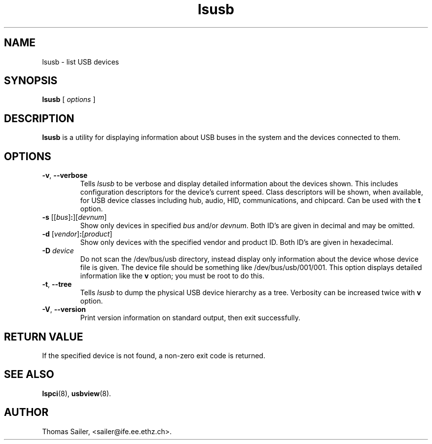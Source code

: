 .\"SPDX-License-Identifier: GPL-2.0
.\"Copyright (c) 1999 Thomas Sailer <sailer@ife.ee.ethz.ch>
.TH lsusb 8 "11 February 2019" "usbutils-013" "Linux USB Utilities"
.IX lsusb
.SH NAME
lsusb \- list USB devices
.SH SYNOPSIS
.B lsusb
[
.I options
]
.SH DESCRIPTION
.B lsusb
is a utility for displaying information about USB buses in the system and
the devices connected to them.

.SH OPTIONS
.TP
.BR \-v ", " \-\-verbose
Tells
.I lsusb
to be verbose and display detailed information about the devices shown.
This includes configuration descriptors for the device's current speed.
Class descriptors will be shown, when available, for USB device classes
including hub, audio, HID, communications, and chipcard. Can be used with the
\fBt\fP option.
.TP
\fB\-s\fP [[\fIbus\fP]\fB:\fP][\fIdevnum\fP]
Show only devices in specified
.I bus
and/or
.IR devnum .
Both ID's are given in decimal and may be omitted.
.TP
\fB\-d\fP [\fIvendor\fP]\fB:\fP[\fIproduct\fP]
Show only devices with the specified vendor and product ID.
Both ID's are given in hexadecimal.
.TP
.B \-D \fIdevice\fP
Do not scan the /dev/bus/usb directory,
instead display only information
about the device whose device file is given.
The device file should be something like /dev/bus/usb/001/001.
This option displays detailed information like the \fBv\fP option;
you must be root to do this.
.TP
.BR \-t ", " \-\-tree
Tells
.I lsusb
to dump the physical USB device hierarchy as a tree. Verbosity can be increased twice with
\fBv\fP option.
.TP
.BR \-V ", " \-\-version
Print version information on standard output,
then exit successfully.

.SH RETURN VALUE
If the specified device is not found, a non-zero exit code is returned.

.SH SEE ALSO
.BR lspci (8),
.BR usbview (8).

.SH AUTHOR
Thomas Sailer, <sailer@ife.ee.ethz.ch>.
